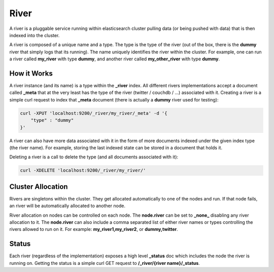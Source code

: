 =====
River
=====

A river is a pluggable service running within elasticsearch cluster pulling data (or being pushed with data) that is then indexed into the cluster.


A river is composed of a unique name and a type. The type is the type of the river (out of the box, there is the **dummy** river that simply logs that its running). The name uniquely identifies the river within the cluster. For example, one can run a river called **my_river** with type **dummy**, and another river called **my_other_river** with type **dummy**.


How it Works
============

A river instance (and its name) is a type within the **_river** index. All different rivers implementations accept a document called **_meta** that at the very least has the type of the river (twitter / couchdb / ...) associated with it. Creating a river is a simple curl request to index that **_meta** document (there is actually a **dummy** river used for testing):


.. code-block:: js

    curl -XPUT 'localhost:9200/_river/my_river/_meta' -d '{
        "type" : "dummy"
    }'


A river can also have more data associated with it in the form of more documents indexed under the given index type (the river name). For example, storing the last indexed state can be stored in a document that holds it.


Deleting a river is a call to delete the type (and all documents associated with it):


.. code-block:: js

    curl -XDELETE 'localhost:9200/_river/my_river/'


Cluster Allocation
==================

Rivers are singletons within the cluster. They get allocated automatically to one of the nodes and run. If that node fails, an river will be automatically allocated to another node.


River allocation on nodes can be controlled on each node. The **node.river** can be set to **_none_** disabling any river allocation to it. The **node.river** can also include a comma separated list of either river names or types controlling the rivers allowed to run on it. For example: **my_river1,my_river2**, or **dummy,twitter**.


Status
======

Each river (regardless of the implementation) exposes a high level **_status** doc which includes the node the river is running on. Getting the status is a simple curl GET request to **/_river/{river name}/_status**.


